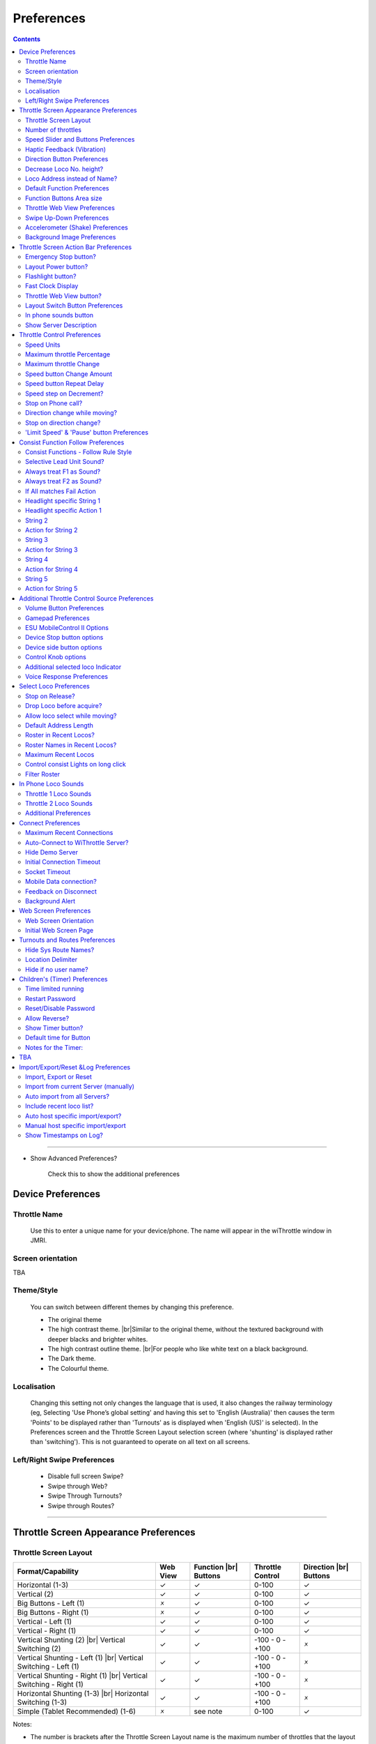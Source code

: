 *******************************************
Preferences
*******************************************

.. meta::
   :description: JMRI Engine Driver Throttle
   :keywords: Engine Driver EngineDriver JMRI manual help preferences

.. |br| raw:: html

   <br />

.. contents::
  :depth: 2
    
----

* Show Advanced Preferences?
  
    Check this to show the additional preferences

Device Preferences
------------------

Throttle Name
"""""""""""""

  Use this to enter a unique name for your device/phone.  The name will appear in the wiThrottle window in JMRI.
  
Screen orientation
""""""""""""""""""

TBA

Theme/Style
"""""""""""

  You can switch between different themes by changing this preference. 

  * The original theme 
  * The high contrast theme. |br|\ Similar to the original theme, without the textured background with deeper blacks and brighter whites. 
  * The high contrast outline theme. |br|\ For people who like white text on a black background.
  * The Dark theme. 
  * The Colourful theme.


Localisation
""""""""""""

  Changing this setting not only changes the language that is used, it also changes the railway terminology (eg, Selecting 'Use Phone’s global setting' and having this set to 'English (Australia)' then causes the term 'Points' to be displayed rather than 'Turnouts' as is displayed when 'English (US)' is selected). In the Preferences screen and the Throttle Screen Layout selection screen (where 'shunting' is displayed rather than 'switching').  This is not guaranteed to operate on all text on all screens. 

Left/Right Swipe Preferences
""""""""""""""""""""""""""""

  * Disable full screen Swipe?
  * Swipe through Web?
  * Swipe Through Turnouts?
  * Swipe through Routes?

----

Throttle Screen Appearance Preferences
--------------------------------------

Throttle Screen Layout
""""""""""""""""""""""
+-----------------------------------+---------+--------------+---------------------+---------------+
|Format/Capability                  |Web View |Function |br| |Throttle Control     |Direction |br| |
|                                   |         |Buttons       |                     |Buttons        |
+===================================+=========+==============+=====================+===============+
|Horizontal (1-3)                   |✓        |✓             |0-100                |✓              |
+-----------------------------------+---------+--------------+---------------------+---------------+
|Vertical (2)                       |    ✓    |    ✓         |0-100                |    ✓          |
+-----------------------------------+---------+--------------+---------------------+---------------+
|Big Buttons - Left (1)             |    🗴    |    ✓         |0-100                |    ✓          |
+-----------------------------------+---------+--------------+---------------------+---------------+
|Big Buttons - Right (1)            |    🗴    |    ✓         |0-100                |    ✓          |
+-----------------------------------+---------+--------------+---------------------+---------------+
|Vertical - Left (1)                |    ✓    |    ✓         |0-100                |    ✓          |
+-----------------------------------+---------+--------------+---------------------+---------------+
|Vertical - Right (1)               |    ✓    |    ✓         |0-100                |    ✓          |
+-----------------------------------+---------+--------------+---------------------+---------------+
|Vertical Shunting (2) |br|         |    ✓    |    ✓         | \-100 - 0 - +100    |    🗴          |
|Vertical Switching (2)             |         |              |                     |               |
+-----------------------------------+---------+--------------+---------------------+---------------+
|Vertical Shunting - Left (1) |br|  |    ✓    |    ✓         | \-100 - 0 - +100    |    🗴          |
|Vertical Switching - Left (1)      |         |              |                     |               |
+-----------------------------------+---------+--------------+---------------------+---------------+
|Vertical Shunting - Right (1) |br| |    ✓    |    ✓         | \-100 - 0 - +100    |    🗴          |
|Vertical Switching - Right (1)     |         |              |                     |               |
+-----------------------------------+---------+--------------+---------------------+---------------+
|Horizontal Shunting (1-3) |br|     |    ✓    |    ✓         | \-100 - 0 - +100    |    🗴          |
|Horizontal Switching  (1-3)        |         |              |                     |               |
+-----------------------------------+---------+--------------+---------------------+---------------+
|Simple (Tablet Recommended) (1-6)  |    🗴    |see note      |0-100                |    ✓          |
+-----------------------------------+---------+--------------+---------------------+---------------+

Notes:

* The number is brackets after the Throttle Screen Layout name is the maximum number of throttles that the layout can support.
* The 'Simple' Throttle Screen Layout is designed to allow for up to 6 throttles simultaneously.  |br|\ It is recommended that this only be used on a tablet device, because of the screen real estate demands that 6 throttles requires. |br|\ When this Throttle Screen Layout is selected, the 'Number of Throttles' preferences options is activated.  You can then use this to restrict the number of throttles being displayed on the 'Simple' Throttle Screen Layout.  |br|\ Also the “Functions Area Size” preferences options is activated.  You can then use this to control how many Function Buttons are displayed with each throttle.  By default, not Function buttons will be shown. |br|\ If you have selected In Phone Loco Sounds, then you will want to set this to 4 (for Mute, Light, Bell and Whistle/Horn).

Engine Driver will automatically reload the throttle sceen after closing the preferences screen. 

Number of throttles 
"""""""""""""""""""

Speed Slider and Buttons Preferences
""""""""""""""""""""""""""""""""""""

* Increase Slider/Speed Height?
* Throttle Speed Slider Margin
* Display Speed buttons?
* Hide Speed Slider?
* Hide Slider AND Speed Buttons?
* Tick Marks on Speed Sliders?
* Switching throttle Dead Zone
* Stop Button Vertical Margins
   
Haptic Feedback (Vibration)
"""""""""""""""""""""""""""

* Haptic Feedback (Vibration)
* Haptic Feedback Duration
* Haptic Feedback on Button Presses
 
Direction Button Preferences
""""""""""""""""""""""""""""

* Swap Direction buttons?
* Long press Swap Direction buttons?
* Direction button Long Press Delay
* Left Direction button Label
* Right Direction button Label
* Short Left Direction button Label
* Short Right Direction button Label
 
Decrease Loco No. height?
"""""""""""""""""""""""""

Loco Address instead of Name?
"""""""""""""""""""""""""""""

Default Function Preferences
""""""""""""""""""""""""""""

* Use default function labels?
* Number of Default Functions
* Number of Default Functions for Roster

Function Buttons Area size
""""""""""""""""""""""""""

Throttle Web View Preferences
"""""""""""""""""""""""""""""

* Throttle Web View?
* Larger Throttle Web View?
* Initial throttle Web Page

Swipe Up-Down Preferences
"""""""""""""""""""""""""

* Use Immersive Mode for Throttle view?
* Hide Toolbar in Immersive Mode?
* Swipe down action in the Throttle view?
* Swipe up action in the Throttle screen?
* Screen Dimming % Value

Accelerometer (Shake) Preferences
"""""""""""""""""""""""""""""""""

* Shake Action
* Shake Threshold

Background Image Preferences
""""""""""""""""""""""""""""

* Background Image
* Background Image File Name
* Background Image Position

----

Throttle Screen Action Bar Preferences
--------------------------------------

Emergency Stop button?
""""""""""""""""""""""

Layout Power button?
""""""""""""""""""""

Flashlight button?
""""""""""""""""""

Fast Clock Display
""""""""""""""""""

Throttle Web View button?
"""""""""""""""""""""""""

Layout Switch Button Preferences
""""""""""""""""""""""""""""""""

* Show Layout Switch button?
* First Screen Layout
* Second Screen Layout

In phone sounds button
""""""""""""""""""""""

Show Server Description
"""""""""""""""""""""""


Throttle Control Preferences
----------------------------

Speed Units
"""""""""""
Maximum throttle Percentage
"""""""""""""""""""""""""""

Maximum throttle Change
"""""""""""""""""""""""

Speed button Change Amount
""""""""""""""""""""""""""

Speed button Repeat Delay
"""""""""""""""""""""""""

Speed step on Decrement?
""""""""""""""""""""""""

Stop on Phone call?
"""""""""""""""""""

Direction change while moving?
""""""""""""""""""""""""""""""

Stop on direction change?
"""""""""""""""""""""""""

'Limit Speed' & 'Pause' button Preferences
""""""""""""""""""""""""""""""""""""""""""

* Show 'Limit Speed' button?
* 'Limit Speed' button
* Show 'Pause' button?
* 'Pause' button Rate
* 'Pause' button Step

----

Consist Function Follow Preferences
-----------------------------------

Consist Functions - Follow Rule Style
"""""""""""""""""""""""""""""""""""""

Selective Lead Unit Sound?
""""""""""""""""""""""""""

Always treat F1 as Sound?
"""""""""""""""""""""""""

Always treat F2 as Sound?
"""""""""""""""""""""""""

If All matches Fail Action
""""""""""""""""""""""""""

Headlight specific String 1
"""""""""""""""""""""""""""

Headlight specific Action 1
"""""""""""""""""""""""""""

String 2
""""""""

Action for String 2
"""""""""""""""""""

String 3
""""""""

Action for String 3
"""""""""""""""""""

String 4
""""""""

Action for String 4
"""""""""""""""""""

String 5
""""""""

Action for String 5
"""""""""""""""""""

TBA

----


Additional Throttle Control Source Preferences
----------------------------------------------

Volume Button Preferences
"""""""""""""""""""""""""

* Speed button Change Amount
* Disable Volume keys?
* Volume keys follow touch?

Gamepad Preferences
"""""""""""""""""""

* Gamepad type
* Test Gamepad settings now!
* Speed button Change Amount
* Gamepad Button Click Volume %
* Speed button Repeat Delay
* Gamepad button action <!-- X -->
* Gamepad button action <!-- Y -->
* Gamepad button action <!-- A -->
* Gamepad button action <!-- B -->
* Gamepad button action <!-- Start(Lower) -->
* Gamepad button action <!-- Return(Upper) -->
* Gamepad DPAD Up action
* Gamepad DPAD Right action
* Gamepad DPAD Down action
* Gamepad DPAD Left action
* Swap Direction buttons with Screen buttons?
* Enforce Gamepad Testing?
* Use Simple Test?

ESU MobileControl II Options
""""""""""""""""""""""""""""

Device Stop button options
""""""""""""""""""""""""""

* Stop Button long-press delay
* Enable Short Press

Device side button options
""""""""""""""""""""""""""

* Top-left button action
* Bottom-left button action
* Top-right button action
* Bottom-right button action
* Button repeat delay

Control Knob options
"""""""""""""""""""""""""

* Control Knob Zero Trim
* Direction Change at end-stop
* Show disable Knob button

Additional selected loco Indicator
""""""""""""""""""""""""""""""""""


Voice Response Preferences
""""""""""""""""""""""""""

* Voice Response
* On Gamepad Throttle change
* On Gamepad Speeds
* On Gamepad Test start
* On Gamepad Test complete
* On Gamepad Test key press

----

Select Loco Preferences
-----------------------

Stop on Release?
"""""""""""""""""""""""""

Drop Loco before acquire?
"""""""""""""""""""""""""

Allow loco select while moving?
"""""""""""""""""""""""""""""""

Default Address Length
"""""""""""""""""""""""""

Roster in Recent Locos?
"""""""""""""""""""""""""

Roster Names in Recent Locos?
"""""""""""""""""""""""""""""

Maximum Recent Locos
"""""""""""""""""""""""""

Control consist Lights on long click
""""""""""""""""""""""""""""""""""""

Filter Roster
"""""""""""""""""""""""""


In Phone Loco Sounds
--------------------

Throttle 1 Loco Sounds
"""""""""""""""""""""""""

Throttle 2 Loco Sounds
"""""""""""""""""""""""""

Additional Preferences
"""""""""""""""""""""""""

* In Phone Momentum
* Don't clip loco step sounds
* In Phone Loco Sounds Volume
* In Phone Bell Sounds Volume
* In Phone Horn/Whistle Sounds Volume
* Bell button Latching/Momentary
* F1 and F2 activate Bell and Horn?

----

Connect Preferences
-------------------

Maximum Recent Connections
""""""""""""""""""""""""""

TBA

Auto-Connect to WiThrottle Server?
""""""""""""""""""""""""""""""""""

TBA

Hide Demo Server
"""""""""""""""""""""""""

TBA

Initial Connection Timeout
""""""""""""""""""""""""""

Socket Timeout
"""""""""""""""""""""""""

Mobile Data connection?
"""""""""""""""""""""""""

Feedback on Disconnect
"""""""""""""""""""""""""

Background Alert
"""""""""""""""""""""""""

TBA

----

Web Screen Preferences
----------------------

Web Screen Orientation
"""""""""""""""""""""""""

Initial Web Screen Page
"""""""""""""""""""""""""


Turnouts and Routes Preferences
-------------------------------

Hide Sys Route Names?
"""""""""""""""""""""""""

Location Delimiter
"""""""""""""""""""""""""

Hide if no user name?
"""""""""""""""""""""""""


Children's (Timer) Preferences
------------------------------

Time limited running
"""""""""""""""""""""""""

Restart Password
"""""""""""""""""""""""""

Reset/Disable Password
"""""""""""""""""""""""""

Allow Reverse?
"""""""""""""""""""""""""

Show Timer button?
"""""""""""""""""""""""""

Default time for Button
"""""""""""""""""""""""""

Notes for the Timer:
"""""""""""""""""""""""""

TBA
----

Import/Export/Reset &Log Preferences
------------------------------------

Import, Export or Reset
"""""""""""""""""""""""""

Import from current Server (manually)
"""""""""""""""""""""""""""""""""""""

Auto import from all Servers?
"""""""""""""""""""""""""""""

Include recent loco list?
"""""""""""""""""""""""""

Auto host specific import/export?
"""""""""""""""""""""""""""""""""

Manual host specific import/export
""""""""""""""""""""""""""""""""""

Show Timestamps on Log?
"""""""""""""""""""""""""

